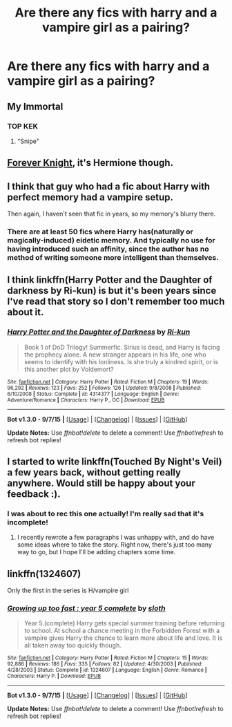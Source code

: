 #+TITLE: Are there any fics with harry and a vampire girl as a pairing?

* Are there any fics with harry and a vampire girl as a pairing?
:PROPERTIES:
:Author: PhillyFan22
:Score: 5
:DateUnix: 1446355973.0
:DateShort: 2015-Nov-01
:FlairText: Request
:END:

** My Immortal
:PROPERTIES:
:Author: Abyranss
:Score: 17
:DateUnix: 1446369464.0
:DateShort: 2015-Nov-01
:END:

*** TOP KEK
:PROPERTIES:
:Author: Zantroy
:Score: 3
:DateUnix: 1446512482.0
:DateShort: 2015-Nov-03
:END:

**** "Snipe"
:PROPERTIES:
:Author: Hydromancy
:Score: 2
:DateUnix: 1446517321.0
:DateShort: 2015-Nov-03
:END:


** [[http://fanfiction.portkey.org/story/5185][Forever Knight]], it's Hermione though.
:PROPERTIES:
:Author: deirox
:Score: 6
:DateUnix: 1446358999.0
:DateShort: 2015-Nov-01
:END:


** I think that guy who had a fic about Harry with perfect memory had a vampire setup.

Then again, I haven't seen that fic in years, so my memory's blurry there.
:PROPERTIES:
:Author: shinreimyu
:Score: 1
:DateUnix: 1446362551.0
:DateShort: 2015-Nov-01
:END:

*** There are at least 50 fics where Harry has(naturally or magically-induced) eidetic memory. And typically no use for having introduced such an affinity, since the author has no method of writing someone more intelligent than themselves.
:PROPERTIES:
:Author: Co-miNb
:Score: 0
:DateUnix: 1446417442.0
:DateShort: 2015-Nov-02
:END:


** I think linkffn(Harry Potter and the Daughter of darkness by Ri-kun) is but it's been years since I've read that story so I don't remember too much about it.
:PROPERTIES:
:Author: AGrainOfDust
:Score: 1
:DateUnix: 1446370728.0
:DateShort: 2015-Nov-01
:END:

*** [[http://www.fanfiction.net/s/4314377/1/][*/Harry Potter and the Daughter of Darkness/*]] by [[https://www.fanfiction.net/u/662562/Ri-kun][/Ri-kun/]]

#+begin_quote
  Book 1 of DoD Trilogy! Summerfic. Sirius is dead, and Harry is facing the prophecy alone. A new stranger appears in his life, one who seems to identify with his lonliness. Is she truly a kindred spirit, or is this another plot by Voldemort?
#+end_quote

^{/Site/: [[http://www.fanfiction.net/][fanfiction.net]] *|* /Category/: Harry Potter *|* /Rated/: Fiction M *|* /Chapters/: 19 *|* /Words/: 96,292 *|* /Reviews/: 123 *|* /Favs/: 252 *|* /Follows/: 126 *|* /Updated/: 9/8/2008 *|* /Published/: 6/10/2008 *|* /Status/: Complete *|* /id/: 4314377 *|* /Language/: English *|* /Genre/: Adventure/Romance *|* /Characters/: Harry P., OC *|* /Download/: [[http://www.p0ody-files.com/ff_to_ebook/mobile/makeEpub.php?id=4314377][EPUB]]}

--------------

*Bot v1.3.0 - 9/7/15* *|* [[[https://github.com/tusing/reddit-ffn-bot/wiki/Usage][Usage]]] | [[[https://github.com/tusing/reddit-ffn-bot/wiki/Changelog][Changelog]]] | [[[https://github.com/tusing/reddit-ffn-bot/issues/][Issues]]] | [[[https://github.com/tusing/reddit-ffn-bot/][GitHub]]]

*Update Notes:* Use /ffnbot!delete/ to delete a comment! Use /ffnbot!refresh/ to refresh bot replies!
:PROPERTIES:
:Author: FanfictionBot
:Score: 1
:DateUnix: 1446370792.0
:DateShort: 2015-Nov-01
:END:


** I started to write linkffn(Touched By Night's Veil) a few years back, without getting really anywhere. Would still be happy about your feedback :).
:PROPERTIES:
:Author: ThePadawan
:Score: 1
:DateUnix: 1446387370.0
:DateShort: 2015-Nov-01
:END:

*** I was about to rec this one actually! I'm really sad that it's incomplete!
:PROPERTIES:
:Author: SymphonySamurai
:Score: 1
:DateUnix: 1446388053.0
:DateShort: 2015-Nov-01
:END:

**** I recently rewrote a few paragraphs I was unhappy with, and do have some ideas where to take the story. Right now, there's just too many way to go, but I hope I'll be adding chapters some time.
:PROPERTIES:
:Author: ThePadawan
:Score: 1
:DateUnix: 1446391549.0
:DateShort: 2015-Nov-01
:END:


** linkffn(1324607)

Only the first in the series is H/vampire girl
:PROPERTIES:
:Author: Bobo54bc
:Score: 1
:DateUnix: 1446442496.0
:DateShort: 2015-Nov-02
:END:

*** [[http://www.fanfiction.net/s/1324607/1/][*/Growing up too fast : year 5 complete/*]] by [[https://www.fanfiction.net/u/367881/sloth][/sloth/]]

#+begin_quote
  Year 5.(complete) Harry gets special summer training before returning to school. At school a chance meeting in the Forbidden Forest with a vampire gives Harry the chance to learn more about life and love. It is all taken away too quickly though.
#+end_quote

^{/Site/: [[http://www.fanfiction.net/][fanfiction.net]] *|* /Category/: Harry Potter *|* /Rated/: Fiction M *|* /Chapters/: 15 *|* /Words/: 92,886 *|* /Reviews/: 186 *|* /Favs/: 335 *|* /Follows/: 82 *|* /Updated/: 4/30/2003 *|* /Published/: 4/28/2003 *|* /Status/: Complete *|* /id/: 1324607 *|* /Language/: English *|* /Genre/: Romance *|* /Characters/: Harry P. *|* /Download/: [[http://www.p0ody-files.com/ff_to_ebook/mobile/makeEpub.php?id=1324607][EPUB]]}

--------------

*Bot v1.3.0 - 9/7/15* *|* [[[https://github.com/tusing/reddit-ffn-bot/wiki/Usage][Usage]]] | [[[https://github.com/tusing/reddit-ffn-bot/wiki/Changelog][Changelog]]] | [[[https://github.com/tusing/reddit-ffn-bot/issues/][Issues]]] | [[[https://github.com/tusing/reddit-ffn-bot/][GitHub]]]

*Update Notes:* Use /ffnbot!delete/ to delete a comment! Use /ffnbot!refresh/ to refresh bot replies!
:PROPERTIES:
:Author: FanfictionBot
:Score: 1
:DateUnix: 1446442539.0
:DateShort: 2015-Nov-02
:END:
